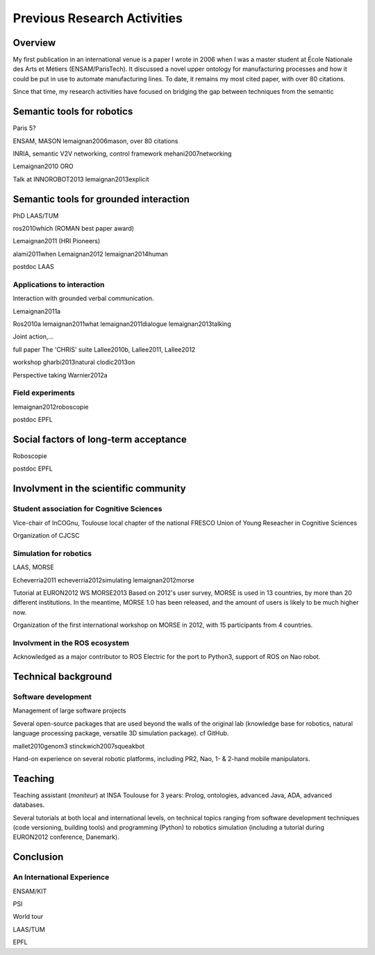 .. role:: cite

.. raw:: latex

   \providecommand*\DUrolecite[1]{\cite{#1}}

Previous Research Activities
============================

Overview
--------

My first publication in an international venue is a paper I wrote in 2006 when
I was a master student at École Nationale des Arts et Métiers (ENSAM/ParisTech).
It discussed a novel upper ontology for manufacturing processes and how it could
be put in use to automate manufacturing lines. To date, it remains my most cited
paper, with over 80 citations.

Since that time, my research activities have focused on bridging the gap between
techniques from the semantic 

Semantic tools for robotics
---------------------------

Paris 5?

ENSAM, MASON
:cite:`lemaignan2006mason`, over 80 citations

INRIA, semantic V2V networking, control framework
:cite:`mehani2007networking`

:cite:`Lemaignan2010` ORO

Talk at INNOROBOT2013
:cite:`lemaignan2013explicit`


Semantic tools for grounded interaction
---------------------------------------

PhD LAAS/TUM

:cite:`ros2010which` (ROMAN best paper award)

:cite:`Lemaignan2011` (HRI Pioneers)

:cite:`alami2011when`
:cite:`Lemaignan2012`
:cite:`lemaignan2014human`

postdoc LAAS

Applications to interaction
+++++++++++++++++++++++++++

Interaction with grounded verbal communication.

:cite:`Lemaignan2011a`

:cite:`Ros2010a`
:cite:`lemaignan2011what`
:cite:`lemaignan2011dialogue`
:cite:`lemaignan2013talking`

Joint action,...

full paper
The 'CHRIS' suite
:cite:`Lallee2010b, Lallee2011, Lallee2012`


workshop
:cite:`gharbi2013natural`
:cite:`clodic2013on`


Perspective taking
:cite:`Warnier2012a`

Field experiments
+++++++++++++++++

:cite:`lemaignan2012roboscopie`

postdoc EPFL

Social factors of long-term acceptance
--------------------------------------

Roboscopie

postdoc EPFL


Involvment in the scientific community
--------------------------------------

Student association for Cognitive Sciences
++++++++++++++++++++++++++++++++++++++++++

Vice-chair of InCOGnu, Toulouse local chapter of the national FRESCO Union of Young Reseacher in Cognitive Sciences

Organization of CJCSC

Simulation for robotics
+++++++++++++++++++++++

LAAS, MORSE

:cite:`Echeverria2011`  :cite:`echeverria2012simulating`
:cite:`lemaignan2012morse`

Tutorial at EURON2012
WS MORSE2013
Based on 2012's user survey, MORSE is used in 13 countries, by more than 20
different institutions. In the meantime, MORSE 1.0 has been released, and the
amount of users is likely to be much higher now.

Organization of the first international workshop on MORSE in 2012, with 15 participants from 4 countries.

Involvment in the ROS ecosystem
+++++++++++++++++++++++++++++++

Acknowledged as a major contributor to ROS Electric for the port to Python3,
support of ROS on Nao robot.

Technical background
--------------------

Software development
++++++++++++++++++++

Management of large software projects

Several open-source packages that are used beyond the walls of the original lab
(knowledge base for robotics, natural language processing package, versatile 3D
simulation package). cf GitHub.

:cite:`mallet2010genom3`
:cite:`stinckwich2007squeakbot`

Hand-on experience on several robotic platforms, including PR2, Nao, 1- &
2-hand mobile manipulators.


Teaching
--------

Teaching assistant (*moniteur*) at INSA Toulouse for 3 years: Prolog,
ontologies, advanced Java, ADA, advanced databases.

Several tutorials at both local and international levels, on technical topics
ranging from software development techniques (code versioning, building tools)
and programming (Python) to robotics simulation (including a tutorial during EURON2012 conference, Danemark).

Conclusion
----------


An International Experience
+++++++++++++++++++++++++++

ENSAM/KIT

PSI

World tour

LAAS/TUM

EPFL


.. raw:: latex

   \bibliographystyle{plain}
   \bibliography{biblio}
